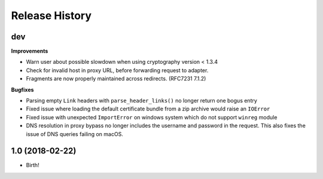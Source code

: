 .. :changelog:

Release History
---------------

dev
+++

**Improvements**

- Warn user about possible slowdown when using cryptography version < 1.3.4
- Check for invalid host in proxy URL, before forwarding request to adapter.
- Fragments are now properly maintained across redirects. (RFC7231 7.1.2)

**Bugfixes**

- Parsing empty ``Link`` headers with ``parse_header_links()`` no longer return one bogus entry
- Fixed issue where loading the default certificate bundle from a zip archive
  would raise an ``IOError``
- Fixed issue with unexpected ``ImportError`` on windows system which do not support ``winreg`` module
- DNS resolution in proxy bypass no longer includes the username and password in
  the request. This also fixes the issue of DNS queries failing on macOS.


1.0 (2018-02-22)
++++++++++++++++++

* Birth!


